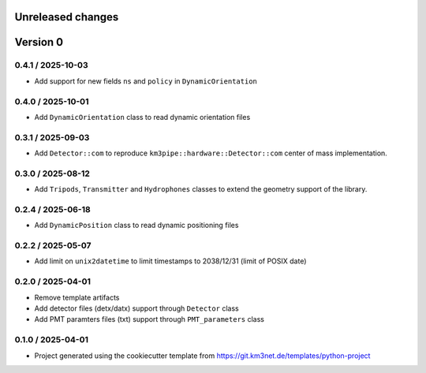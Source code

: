 Unreleased changes
------------------



Version 0
---------


0.4.1 / 2025-10-03
~~~~~~~~~~~~~~~~~~

* Add support for new fields ``ns`` and ``policy`` in ``DynamicOrientation``


0.4.0 / 2025-10-01
~~~~~~~~~~~~~~~~~~

* Add ``DynamicOrientation`` class to read dynamic orientation files

0.3.1 / 2025-09-03
~~~~~~~~~~~~~~~~~~

* Add ``Detector::com`` to reproduce ``km3pipe::hardware::Detector::com`` center of mass implementation.


0.3.0 / 2025-08-12
~~~~~~~~~~~~~~~~~~

* Add ``Tripods``, ``Transmitter`` and ``Hydrophones`` classes to extend the geometry support of the library.

0.2.4 / 2025-06-18
~~~~~~~~~~~~~~~~~~

* Add ``DynamicPosition`` class to read dynamic positioning files

0.2.2 / 2025-05-07
~~~~~~~~~~~~~~~~~~

* Add limit on ``unix2datetime`` to limit timestamps to 2038/12/31 (limit of POSIX date)


0.2.0 / 2025-04-01
~~~~~~~~~~~~~~~~~~

* Remove template artifacts
* Add detector files (detx/datx) support through ``Detector`` class
* Add PMT paramters files (txt) support through ``PMT_parameters`` class
 
0.1.0 / 2025-04-01
~~~~~~~~~~~~~~~~~~
* Project generated using the cookiecutter template from
  https://git.km3net.de/templates/python-project
